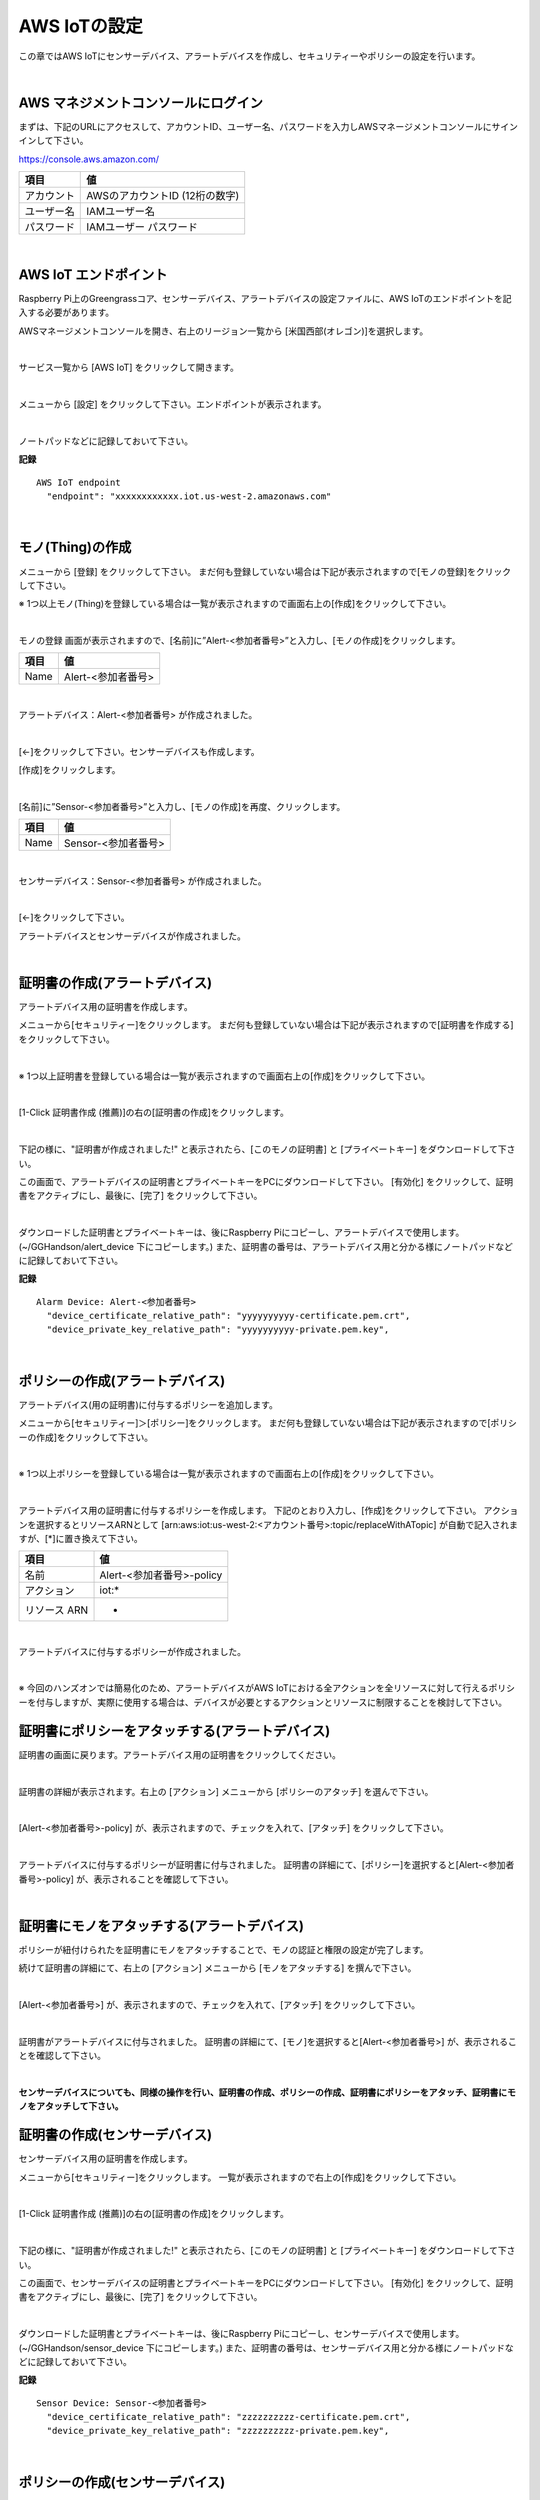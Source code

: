 ================================================================
AWS IoTの設定
================================================================

この章ではAWS IoTにセンサーデバイス、アラートデバイスを作成し、セキュリティーやポリシーの設定を行います。

.. image:: images/02/overview-iot-thing.png

|

AWS マネジメントコンソールにログイン
============================

まずは、下記のURLにアクセスして、アカウントID、ユーザー名、パスワードを入力しAWSマネージメントコンソールにサインインして下さい。

https://console.aws.amazon.com/

============= ============================
項目              値
============= ============================
アカウント	        AWSのアカウントID (12桁の数字)
ユーザー名         IAMユーザー名
パスワード         IAMユーザー パスワード
============= ============================

.. image:: images/02/aws-login.png

|

AWS IoT エンドポイント
===========================

Raspberry Pi上のGreengrassコア、センサーデバイス、アラートデバイスの設定ファイルに、AWS IoTのエンドポイントを記入する必要があります。

AWSマネージメントコンソールを開き、右上のリージョン一覧から
[米国西部(オレゴン)]を選択します。

.. image:: images/02/regions-us@2x.png

|

サービス一覧から [AWS IoT] をクリックして開きます。

.. image:: images/02/service-list.png

|

メニューから [設定] をクリックして下さい。エンドポイントが表示されます。

.. image:: images/02/endpoint.png

|

ノートパッドなどに記録しておいて下さい。


**記録**

::

  AWS IoT endpoint
    "endpoint": "xxxxxxxxxxxx.iot.us-west-2.amazonaws.com"

|




モノ(Thing)の作成
======================

メニューから [登録] をクリックして下さい。
まだ何も登録していない場合は下記が表示されますので[モノの登録]をクリックして下さい。

.. image:: images/02/iot-thing-first.png

※ 1つ以上モノ(Thing)を登録している場合は一覧が表示されますので画面右上の[作成]をクリックして下さい。

.. image:: images/02/iot-thing-list.png

|

モノの登録 画面が表示されますので、[名前]に”Alert-<参加者番号>”と入力し、[モノの作成]をクリックします。

============= ============================
項目            値
============= ============================
Name	          Alert-<参加者番号>
============= ============================

.. image:: images/02/create-thing-Alert.png

|

アラートデバイス：Alert-<参加者番号> が作成されました。

.. image:: images/02/create-thing-Alert-2.png

|

[←]をクリックして下さい。センサーデバイスも作成します。

[作成]をクリックします。

.. image:: images/02/iot-thing-list.png

|

[名前]に”Sensor-<参加者番号>”と入力し、[モノの作成]を再度、クリックします。

============= ============================
項目            値
============= ============================
Name	          Sensor-<参加者番号>
============= ============================

.. image:: images/02/create-thing-Sensor-2.png

|

センサーデバイス：Sensor-<参加者番号> が作成されました。

.. image:: images/02/create-thing-Sensor-3.png

|

[←]をクリックして下さい。

アラートデバイスとセンサーデバイスが作成されました。

.. image:: images/02/iot-thing-created.png

|

証明書の作成(アラートデバイス)
=======================

アラートデバイス用の証明書を作成します。

メニューから[セキュリティー]をクリックします。
まだ何も登録していない場合は下記が表示されますので[証明書を作成する]をクリックして下さい。

.. image:: images/02/iot-cert-first.png

|

※ 1つ以上証明書を登録している場合は一覧が表示されますので画面右上の[作成]をクリックして下さい。

.. image:: images/02/create-certificate.png

|

[1-Click 証明書作成 (推薦)]の右の[証明書の作成]をクリックします。

.. image:: images/02/create-certificate-one-click.png

|

下記の様に、"証明書が作成されました!" と表示されたら、[このモノの証明書] と [プライベートキー] をダウンロードして下さい。

この画面で、アラートデバイスの証明書とプライベートキーをPCにダウンロードして下さい。
[有効化] をクリックして、証明書をアクティブにし、最後に、[完了] をクリックして下さい。

.. image:: images/02/iot-cert-created.png

|

ダウンロードした証明書とプライベートキーは、後にRaspberry Piにコピーし、アラートデバイスで使用します。
(~/GGHandson/alert_device 下にコピーします。) また、証明書の番号は、アラートデバイス用と分かる様にノートパッドなどに記録しておいて下さい。

**記録**

::

  Alarm Device: Alert-<参加者番号>
    "device_certificate_relative_path": "yyyyyyyyyy-certificate.pem.crt",
    "device_private_key_relative_path": "yyyyyyyyyy-private.pem.key",

|

ポリシーの作成(アラートデバイス)
==========================

アラートデバイス(用の証明書)に付与するポリシーを追加します。

メニューから[セキュリティー]＞[ポリシー]をクリックします。
まだ何も登録していない場合は下記が表示されますので[ポリシーの作成]をクリックして下さい。

.. image:: images/02/iot-policy-first.png

|

※ 1つ以上ポリシーを登録している場合は一覧が表示されますので画面右上の[作成]をクリックして下さい。

.. image:: images/02/iot-policy-list.png

|

アラートデバイス用の証明書に付与するポリシーを作成します。
下記のとおり入力し、[作成]をクリックして下さい。
アクションを選択するとリソースARNとして
[arn:aws:iot:us-west-2:<アカウント番号>:topic/replaceWithATopic]
が自動で記入されますが、[*]に置き換えて下さい。

============= ============================
項目            値
============= ============================
名前	          Alert-<参加者番号>-policy
アクション         iot:*
リソース ARN          *
============= ============================


.. image:: images/02/iot-cert-create-policy-alert.png

|

アラートデバイスに付与するポリシーが作成されました。

.. image:: images/02/iot-cert-policy-created-alert.png

|

※ 今回のハンズオンでは簡易化のため、アラートデバイスがAWS IoTにおける全アクションを全リソースに対して行えるポリシーを付与しますが、実際に使用する場合は、デバイスが必要とするアクションとリソースに制限することを検討して下さい。


証明書にポリシーをアタッチする(アラートデバイス)
==========================

証明書の画面に戻ります。アラートデバイス用の証明書をクリックしてください。

.. image:: images/02/attach-thing-Alert.png

|

証明書の詳細が表示されます。右上の [アクション] メニューから [ポリシーのアタッチ] を選んで下さい。

.. image:: images/02/iot-cert-policy-attach.png

|

[Alert-<参加者番号>-policy] が、表示されますので、チェックを入れて、[アタッチ] をクリックして下さい。

.. image:: images/02/iot-cert-policy-attach2.png

|

アラートデバイスに付与するポリシーが証明書に付与されました。
証明書の詳細にて、[ポリシー]を選択すると[Alert-<参加者番号>-policy] が、表示されることを確認して下さい。

.. image:: images/02/iot-cert-policy-attached.png

|


証明書にモノをアタッチする(アラートデバイス)
====================================

ポリシーが紐付けられたを証明書にモノをアタッチすることで、モノの認証と権限の設定が完了します。

続けて証明書の詳細にて、右上の [アクション] メニューから [モノをアタッチする] を撰んで下さい。

.. image:: images/02/attach-thing-Alert-2.png

|

[Alert-<参加者番号>] が、表示されますので、チェックを入れて、[アタッチ] をクリックして下さい。

.. image:: images/02/attach-thing-Alert-3.png

|

証明書がアラートデバイスに付与されました。
証明書の詳細にて、[モノ]を選択すると[Alert-<参加者番号>] が、表示されることを確認して下さい。

.. image:: images/02/iot-cert-thing-attached.png

|
**センサーデバイスについても、同様の操作を行い、証明書の作成、ポリシーの作成、証明書にポリシーをアタッチ、証明書にモノをアタッチして下さい。**


証明書の作成(センサーデバイス)
=======================

センサーデバイス用の証明書を作成します。

メニューから[セキュリティー]をクリックします。
一覧が表示されますので右上の[作成]をクリックして下さい。

.. image:: images/02/create-certificate.png

|

[1-Click 証明書作成 (推薦)]の右の[証明書の作成]をクリックします。

.. image:: images/02/create-certificate-one-click.png

|

下記の様に、"証明書が作成されました!" と表示されたら、[このモノの証明書] と [プライベートキー] をダウンロードして下さい。

この画面で、センサーデバイスの証明書とプライベートキーをPCにダウンロードして下さい。
[有効化] をクリックして、証明書をアクティブにし、最後に、[完了] をクリックして下さい。

.. image:: images/02/iot-cert-created.png

|

ダウンロードした証明書とプライベートキーは、後にRaspberry Piにコピーし、センサーデバイスで使用します。
(~/GGHandson/sensor_device 下にコピーします。) また、証明書の番号は、センサーデバイス用と分かる様にノートパッドなどに記録しておいて下さい。

**記録**

::

  Sensor Device: Sensor-<参加者番号>
    "device_certificate_relative_path": "zzzzzzzzzz-certificate.pem.crt",
    "device_private_key_relative_path": "zzzzzzzzzz-private.pem.key",

|

ポリシーの作成(センサーデバイス)
==========================

センサーデバイス(用の証明書)に付与するポリシーを追加します。

メニューから[セキュリティー]＞[ポリシー]をクリックします。
一覧が表示されますので画面右上の[作成]をクリックして下さい。

.. image:: images/02/iot-policy-list.png

|

センサーデバイス用の証明書に付与するポリシーを作成します。
下記のとおり入力し、[作成]をクリックして下さい。
アクションを選択するとリソースARNとして
[arn:aws:iot:us-west-2:<アカウント番号>:topic/replaceWithATopic]
が自動で記入されますので、[topic]以下の[replaceWithATopic]を[*]に置き換えて下さい。

============= ============================
項目            値
============= ============================
名前	          Sensor-<参加者番号>-policy
アクション         iot:*
リソース ARN          *
============= ============================


.. image:: images/02/iot-cert-policy-create-sensor.png

|

センサーデバイスに付与するポリシーが作成されました。

.. image:: images/02/iot-cert-policy-created-sensor.png

|

※ 今回のハンズオンでは簡易化のため、センサーデバイスがAWS IoTにおける全アクションを全リソースに対して行えるポリシーを付与しますが、実際に使用する場合は、デバイスが必要とするアクションとリソースに制限することを検討して下さい。


証明書にポリシーをアタッチする(センサーデバイス)
==========================

証明書の画面に戻ります。センサーデバイス用の証明書をクリックしてください。

.. image:: images/02/attach-thing-Alert.png

|

証明書の詳細が表示されます。右上の [アクション] メニューから [ポリシーのアタッチ] を選んで下さい。

.. image:: images/02/iot-cert-policy-attach.png

|

[Sensor-<参加者番号>-policy] が、表示されますので、チェックを入れて、[アタッチ] をクリックして下さい。

.. image:: images/02/iot-cert-policy-attach2-sensor.png

|

センサーデバイスに付与するポリシーが証明書に付与されました。
証明書の詳細にて、[ポリシー]を選択すると[Sensor-<参加者番号>-policy] が、表示されることを確認して下さい。

.. image:: images/02/iot-cert-policy-attached-sensor.png

|


証明書にモノをアタッチする(センサーデバイス)
====================================

ポリシーが紐付けられたを証明書にモノをアタッチすることで、モノの認証と権限の設定が完了します。

続けて証明書の詳細にて、右上の [アクション] メニューから [モノをアタッチする] を撰んで下さい。

.. image:: images/02/attach-thing-Alert-2.png

|

[Sensor-<参加者番号>] が、表示されますので、チェックを入れて、[アタッチ] をクリックして下さい。

.. image:: images/02/iot-cert-thing-attach-sensor.png

|

証明書がセンサーデバイスに付与されました。
証明書の詳細にて、[モノ]を選択すると[Alert-<参加者番号>] が、表示されることを確認して下さい。

.. image:: images/02/iot-cert-thing-attached-sensor.png

|

これで、AWS IoTの基本設定は、終わりです。
